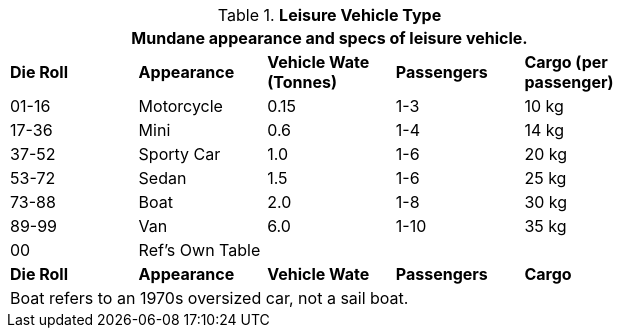 // Table 54.3 Leisure Vehicle Type
.*Leisure Vehicle Type*
[width="75%",cols="^,<,3*^",frame="all", stripes="even"]
|===
5+<|Mundane appearance and specs of leisure vehicle. 

s|Die Roll
s|Appearance
s|Vehicle Wate (Tonnes)
s|Passengers
s|Cargo (per passenger)

|01-16
|Motorcycle
|0.15
|1-3
|10 kg

|17-36
|Mini
|0.6 
|1-4
|14 kg

|37-52
|Sporty Car
|1.0
|1-6
|20 kg

|53-72
|Sedan
|1.5
|1-6
|25 kg

|73-88
|Boat
|2.0
|1-8
|30 kg

|89-99
|Van
|6.0
|1-10
|35 kg

|00
|Ref's Own Table
|
|
|

s|Die Roll
s|Appearance
s|Vehicle Wate
s|Passengers
s|Cargo

5+<|Boat refers to an 1970s oversized car, not a sail boat. 
|===
